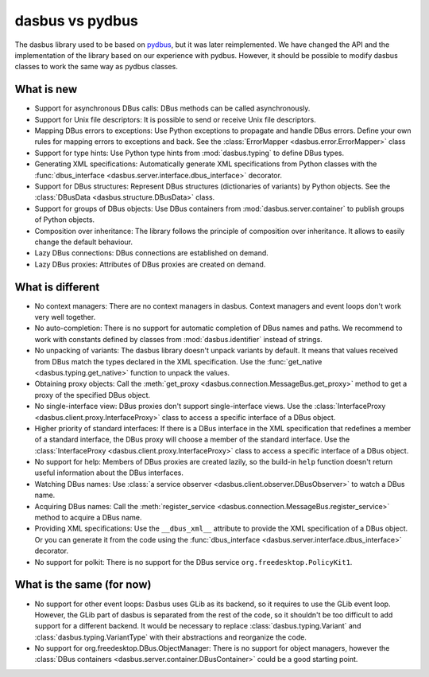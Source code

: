 dasbus vs pydbus
================

The dasbus library used to be based on `pydbus <https://github.com/LEW21/pydbus>`_, but it was
later reimplemented. We have changed the API and the implementation of the library based on our
experience with pydbus. However, it should be possible to modify dasbus classes to work the same
way as pydbus classes.

What is new
-----------

- Support for asynchronous DBus calls: DBus methods can be called asynchronously.

- Support for Unix file descriptors: It is possible to send or receive Unix file descriptors.

- Mapping DBus errors to exceptions: Use Python exceptions to propagate and handle DBus errors.
  Define your own rules for mapping errors to exceptions and back. See the
  :class:`ErrorMapper <dasbus.error.ErrorMapper>` class

- Support for type hints: Use Python type hints from :mod:`dasbus.typing` to define DBus types.

- Generating XML specifications: Automatically generate XML specifications from Python classes
  with the :func:`dbus_interface <dasbus.server.interface.dbus_interface>` decorator.

- Support for DBus structures: Represent DBus structures (dictionaries of variants) by Python
  objects. See the :class:`DBusData <dasbus.structure.DBusData>` class.

- Support for groups of DBus objects: Use DBus containers from :mod:`dasbus.server.container`
  to publish groups of Python objects.

- Composition over inheritance: The library follows the principle of composition over
  inheritance. It allows to easily change the default behaviour.

- Lazy DBus connections: DBus connections are established on demand.

- Lazy DBus proxies: Attributes of DBus proxies are created on demand.


What is different
-----------------

- No context managers: There are no context managers in dasbus. Context managers and event
  loops don't work very well together.

- No auto-completion: There is no support for automatic completion of DBus names and paths.
  We recommend to work with constants defined by classes from :mod:`dasbus.identifier`
  instead of strings.

- No unpacking of variants: The dasbus library doesn't unpack variants by default. It means
  that values received from DBus match the types declared in the XML specification. Use the
  :func:`get_native <dasbus.typing.get_native>` function to unpack the values.

- Obtaining proxy objects: Call the :meth:`get_proxy <dasbus.connection.MessageBus.get_proxy>`
  method to get a proxy of the specified DBus object.

- No single-interface view: DBus proxies don't support single-interface views. Use the
  :class:`InterfaceProxy <dasbus.client.proxy.InterfaceProxy>` class to access a specific
  interface of a DBus object.

- Higher priority of standard interfaces: If there is a DBus interface in the XML specification
  that redefines a member of a standard interface, the DBus proxy will choose a member of the
  standard interface. Use the :class:`InterfaceProxy <dasbus.client.proxy.InterfaceProxy>` class
  to access a specific interface of a DBus object.

- No support for help: Members of DBus proxies are created lazily, so the build-in ``help``
  function doesn't return useful information about the DBus interfaces.

- Watching DBus names: Use :class:`a service observer <dasbus.client.observer.DBusObserver>`
  to watch a DBus name.

- Acquiring DBus names: Call the :meth:`register_service <dasbus.connection.MessageBus.register_service>`
  method to acquire a DBus name.

- Providing XML specifications: Use the ``__dbus_xml__`` attribute to provide the XML
  specification of a DBus object. Or you can generate it from the code using the
  :func:`dbus_interface <dasbus.server.interface.dbus_interface>` decorator.

- No support for polkit: There is no support for the DBus service ``org.freedesktop.PolicyKit1``.

What is the same (for now)
--------------------------

- No support for other event loops: Dasbus uses GLib as its backend, so it requires to use
  the GLib event loop. However, the GLib part of dasbus is separated from the rest of the code,
  so it shouldn't be too difficult to add support for a different backend. It would be necessary
  to replace :class:`dasbus.typing.Variant` and :class:`dasbus.typing.VariantType` with their
  abstractions and reorganize the code.

- No support for org.freedesktop.DBus.ObjectManager: There is no support for object managers,
  however the :class:`DBus containers <dasbus.server.container.DBusContainer>` could be a good
  starting point.
